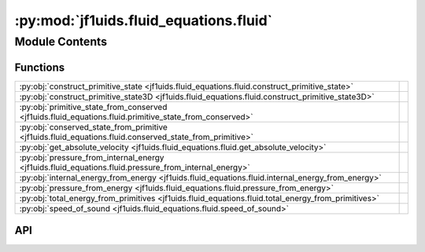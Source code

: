 :py:mod:`jf1uids.fluid_equations.fluid`
=======================================

.. py:module:: jf1uids.fluid_equations.fluid

.. autodoc2-docstring:: jf1uids.fluid_equations.fluid
   :allowtitles:

Module Contents
---------------

Functions
~~~~~~~~~

.. list-table::
   :class: autosummary longtable
   :align: left

   * - :py:obj:`construct_primitive_state <jf1uids.fluid_equations.fluid.construct_primitive_state>`
     - .. autodoc2-docstring:: jf1uids.fluid_equations.fluid.construct_primitive_state
          :summary:
   * - :py:obj:`construct_primitive_state3D <jf1uids.fluid_equations.fluid.construct_primitive_state3D>`
     - .. autodoc2-docstring:: jf1uids.fluid_equations.fluid.construct_primitive_state3D
          :summary:
   * - :py:obj:`primitive_state_from_conserved <jf1uids.fluid_equations.fluid.primitive_state_from_conserved>`
     - .. autodoc2-docstring:: jf1uids.fluid_equations.fluid.primitive_state_from_conserved
          :summary:
   * - :py:obj:`conserved_state_from_primitive <jf1uids.fluid_equations.fluid.conserved_state_from_primitive>`
     - .. autodoc2-docstring:: jf1uids.fluid_equations.fluid.conserved_state_from_primitive
          :summary:
   * - :py:obj:`get_absolute_velocity <jf1uids.fluid_equations.fluid.get_absolute_velocity>`
     - .. autodoc2-docstring:: jf1uids.fluid_equations.fluid.get_absolute_velocity
          :summary:
   * - :py:obj:`pressure_from_internal_energy <jf1uids.fluid_equations.fluid.pressure_from_internal_energy>`
     - .. autodoc2-docstring:: jf1uids.fluid_equations.fluid.pressure_from_internal_energy
          :summary:
   * - :py:obj:`internal_energy_from_energy <jf1uids.fluid_equations.fluid.internal_energy_from_energy>`
     - .. autodoc2-docstring:: jf1uids.fluid_equations.fluid.internal_energy_from_energy
          :summary:
   * - :py:obj:`pressure_from_energy <jf1uids.fluid_equations.fluid.pressure_from_energy>`
     - .. autodoc2-docstring:: jf1uids.fluid_equations.fluid.pressure_from_energy
          :summary:
   * - :py:obj:`total_energy_from_primitives <jf1uids.fluid_equations.fluid.total_energy_from_primitives>`
     - .. autodoc2-docstring:: jf1uids.fluid_equations.fluid.total_energy_from_primitives
          :summary:
   * - :py:obj:`speed_of_sound <jf1uids.fluid_equations.fluid.speed_of_sound>`
     - .. autodoc2-docstring:: jf1uids.fluid_equations.fluid.speed_of_sound
          :summary:

API
~~~

.. py:function:: construct_primitive_state(config: jf1uids.option_classes.simulation_config.SimulationConfig, registered_variables: jf1uids.fluid_equations.registered_variables.RegisteredVariables, density: jf1uids.option_classes.simulation_config.FIELD_TYPE, velocity_x: typing.Union[jf1uids.option_classes.simulation_config.FIELD_TYPE, types.NoneType] = None, velocity_y: typing.Union[jf1uids.option_classes.simulation_config.FIELD_TYPE, types.NoneType] = None, velocity_z: typing.Union[jf1uids.option_classes.simulation_config.FIELD_TYPE, types.NoneType] = None, magnetic_field_x: typing.Union[jf1uids.option_classes.simulation_config.FIELD_TYPE, types.NoneType] = None, magnetic_field_y: typing.Union[jf1uids.option_classes.simulation_config.FIELD_TYPE, types.NoneType] = None, magnetic_field_z: typing.Union[jf1uids.option_classes.simulation_config.FIELD_TYPE, types.NoneType] = None, gas_pressure: typing.Union[jf1uids.option_classes.simulation_config.FIELD_TYPE, types.NoneType] = None, cosmic_ray_pressure: typing.Union[jf1uids.option_classes.simulation_config.FIELD_TYPE, types.NoneType] = None) -> jf1uids.option_classes.simulation_config.STATE_TYPE
   :canonical: jf1uids.fluid_equations.fluid.construct_primitive_state

   .. autodoc2-docstring:: jf1uids.fluid_equations.fluid.construct_primitive_state

.. py:function:: construct_primitive_state3D(rho: jaxtyping.Float[jaxtyping.Array, num_cells num_cells num_cells], u_x: jaxtyping.Float[jaxtyping.Array, num_cells num_cells num_cells], u_y: jaxtyping.Float[jaxtyping.Array, num_cells num_cells num_cells], u_z: jaxtyping.Float[jaxtyping.Array, num_cells num_cells num_cells], p: jaxtyping.Float[jaxtyping.Array, num_cells num_cells num_cells], registered_variables: jf1uids.fluid_equations.registered_variables.RegisteredVariables) -> jaxtyping.Float[jaxtyping.Array, num_vars num_cells num_cells num_cells]
   :canonical: jf1uids.fluid_equations.fluid.construct_primitive_state3D

   .. autodoc2-docstring:: jf1uids.fluid_equations.fluid.construct_primitive_state3D

.. py:function:: primitive_state_from_conserved(conserved_state: jf1uids.option_classes.simulation_config.STATE_TYPE, gamma: typing.Union[float, jaxtyping.Float[jaxtyping.Array, ]], config: jf1uids.option_classes.simulation_config.SimulationConfig, registered_variables: jf1uids.fluid_equations.registered_variables.RegisteredVariables) -> jf1uids.option_classes.simulation_config.STATE_TYPE
   :canonical: jf1uids.fluid_equations.fluid.primitive_state_from_conserved

   .. autodoc2-docstring:: jf1uids.fluid_equations.fluid.primitive_state_from_conserved

.. py:function:: conserved_state_from_primitive(primitive_state: jf1uids.option_classes.simulation_config.STATE_TYPE, gamma: typing.Union[float, jaxtyping.Float[jaxtyping.Array, ]], config: jf1uids.option_classes.simulation_config.SimulationConfig, registered_variables: jf1uids.fluid_equations.registered_variables.RegisteredVariables) -> jf1uids.option_classes.simulation_config.STATE_TYPE
   :canonical: jf1uids.fluid_equations.fluid.conserved_state_from_primitive

   .. autodoc2-docstring:: jf1uids.fluid_equations.fluid.conserved_state_from_primitive

.. py:function:: get_absolute_velocity(primitive_state: jf1uids.option_classes.simulation_config.STATE_TYPE, config: jf1uids.option_classes.simulation_config.SimulationConfig, registered_variables: jf1uids.fluid_equations.registered_variables.RegisteredVariables) -> typing.Union[jaxtyping.Float[jaxtyping.Array, num_cells], jaxtyping.Float[jaxtyping.Array, num_cells_x num_cells_y], jaxtyping.Float[jaxtyping.Array, num_cells_x num_cells_y num_cells_z]]
   :canonical: jf1uids.fluid_equations.fluid.get_absolute_velocity

   .. autodoc2-docstring:: jf1uids.fluid_equations.fluid.get_absolute_velocity

.. py:function:: pressure_from_internal_energy(e, rho, gamma)
   :canonical: jf1uids.fluid_equations.fluid.pressure_from_internal_energy

   .. autodoc2-docstring:: jf1uids.fluid_equations.fluid.pressure_from_internal_energy

.. py:function:: internal_energy_from_energy(E, rho, u)
   :canonical: jf1uids.fluid_equations.fluid.internal_energy_from_energy

   .. autodoc2-docstring:: jf1uids.fluid_equations.fluid.internal_energy_from_energy

.. py:function:: pressure_from_energy(E, rho, u, gamma)
   :canonical: jf1uids.fluid_equations.fluid.pressure_from_energy

   .. autodoc2-docstring:: jf1uids.fluid_equations.fluid.pressure_from_energy

.. py:function:: total_energy_from_primitives(rho, u, p, gamma)
   :canonical: jf1uids.fluid_equations.fluid.total_energy_from_primitives

   .. autodoc2-docstring:: jf1uids.fluid_equations.fluid.total_energy_from_primitives

.. py:function:: speed_of_sound(rho, p, gamma)
   :canonical: jf1uids.fluid_equations.fluid.speed_of_sound

   .. autodoc2-docstring:: jf1uids.fluid_equations.fluid.speed_of_sound
